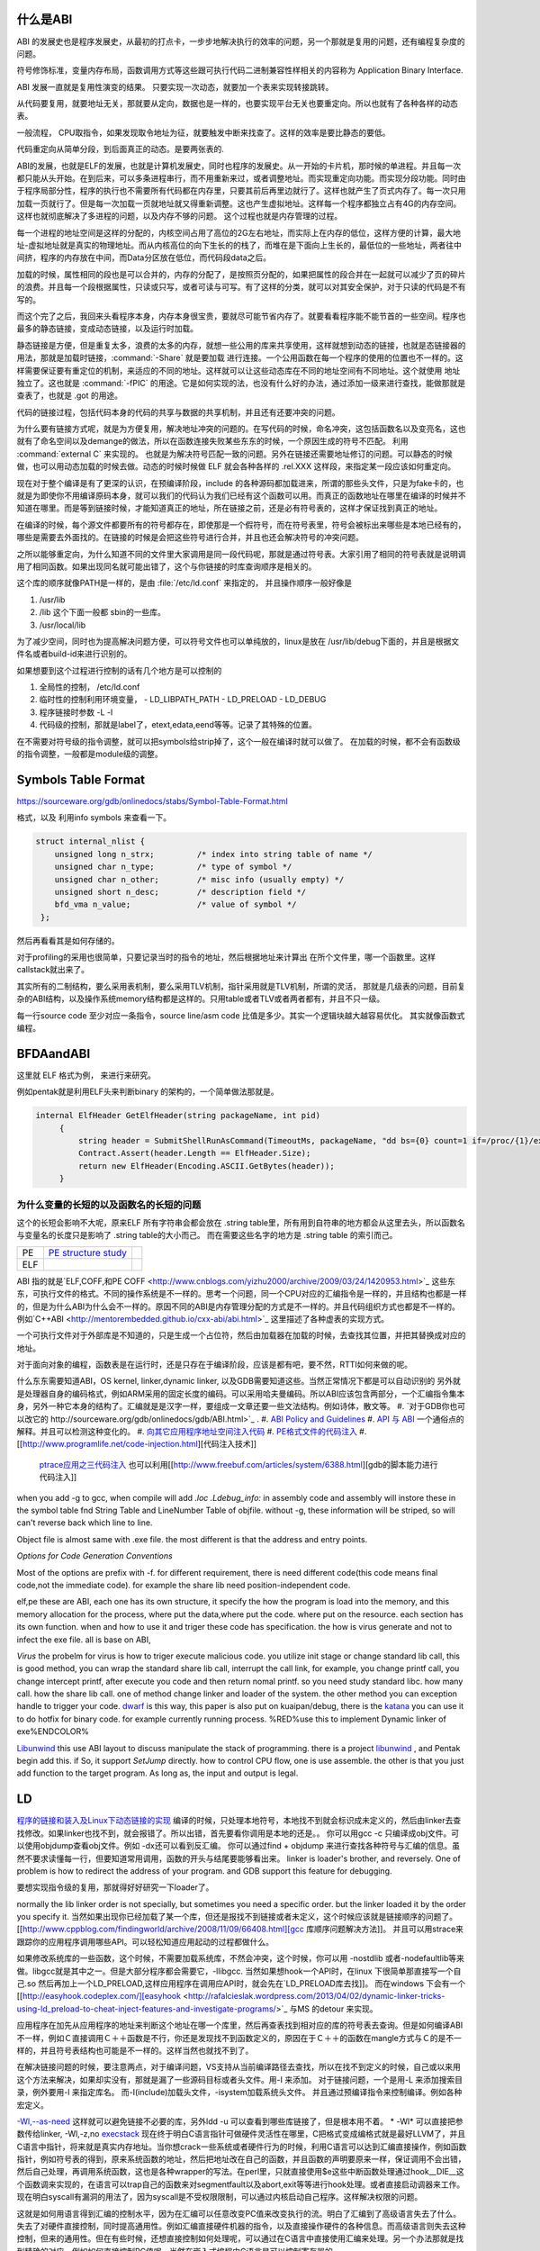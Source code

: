 什么是ABI
=========

ABI 的发展史也是程序发展史，从最初的打点卡，一步步地解决执行的效率的问题，另一个那就是复用的问题，还有编程复杂度的问题。

符号修饰标准，变量内存布局，函数调用方式等这些跟可执行代码二进制兼容性样相关的内容称为 Application Binary Interface.

ABI 发展一直就是复用性演变的结果。 只要实现一次动态，就要加一个表来实现转接跳转。

从代码要复用，就要地址无关，那就要从定向，数据也是一样的，也要实现平台无关也要重定向。所以也就有了各种各样的动态表。

一般流程， CPU取指令，如果发现取令地址为征，就要触发中断来找查了。这样的效率是要比静态的要低。

代码重定向从简单分段，到后面真正的动态。是要两张表的.


ABI的发展，也就是ELF的发展，也就是计算机发展史，同时也程序的发展史。从一开始的卡片机，那时候的单进程。并且每一次都只能从头开始。在到后来，可以多条进程串行，而不用重新来过，或者调整地址。而实现重定向功能。而实现分段功能。同时由于程序局部分性，程序的执行也不需要所有代码都在内存里，只要其前后再里边就行了。这样也就产生了页式内存了。每一次只用加载一页就行了。但是每一次加载一页就地址就又得重新调整。这也产生虚拟地址。这样每一个程序都独立占有4G的内存空间。这样也就彻底解决了多进程的问题，以及内存不够的问题。
这个过程也就是内存管理的过程。


每一个进程的地址空间是这样的分配的，内核空间占用了高位的2G左右地址，而实际上在内存的低位，这样方便的计算，最大地址-虚拟地址就是真实的物理地址。而从内核高位的向下生长的的栈了，而堆在是下面向上生长的，最低位的一些地址，两者往中间挤，程序的内存放在中间，而Data分区放在低位，而代码段data之后。

加载的时候，属性相同的段也是可以合并的，内存的分配了，是按照页分配的，如果把属性的段合并在一起就可以减少了页的碎片的浪费。并且每一个段根据属性，只读或只写，或者可读与可写。有了这样的分类，就可以对其安全保护，对于只读的代码是不有写的。

而这个完了之后，我回来头看程序本身，内存本身很宝贵，要就尽可能节省内存了。就要看看程序能不能节首的一些空间。程序也最多的静态链接，变成动态链接，以及运行时加载。

静态链接是方便，但是重复太多，浪费的太多的内存，就想一些公用的库来共享使用，这样就想到动态的链接，也就是态链接器的用法，那就是加载时链接，:command:`-Share` 就是要加载
进行连接。一个公用函数在每一个程序的使用的位置也不一样的。这样需要保证要有重定位的机制，来适应的不同的地址。这样就可以让这些动态库在不同的地址空间有不同地址。这个就使用
地址独立了。这也就是 :command:`-fPIC` 的用途。它是如何实现的法，也没有什么好的办法，通过添加一级来进行查找，能做那就是查表了，也就是 .got 的用途。


代码的链接过程，包括代码本身的代码的共享与数据的共享机制，并且还有还要冲突的问题。

为什么要有链接方式呢，就是为方便复用，解决地址冲突的问题的。在写代码的时候，命名冲突，这包括函数名以及变亮名，这也就有了命名空间以及demange的做法，所以在函数连接失败某些东东的时候，一个原因生成的符号不匹配。 利用 :command:`external C` 来实现的。 也就是为解决符号匹配一致的问题。另外在链接还需要地址修订的问题。可以静态的时候做，也可以用动态加载的时候去做。动态的时候时候做 ELF 就会各种各样的 .rel.XXX 这样段，来指定某一段应该如何重定向。



现在对于整个编译是有了更深的认识，在预编译阶段，include 的各种源码都加载进来，所谓的那些头文件，只是为fake卡的，也就是为即使你不用编译原码本身，就可以我们的代码认为我们已经有这个函数可以用。而真正的函数地址在哪里在编译的时候并不知道在哪里。而是等到链接时候，才能知道真正的地址，所在链接之前，还是必有符号表的，这样才保证找到真正的地址。

在编译的时候，每个源文件都要所有的符号都存在，即使那是一个假符号，而在符号表里，符号会被标出来哪些是本地已经有的，哪些是需要去外面找的。在链接的时候是会把这些符号进行合并，并且也还会解决符号的冲突问题。 

之所以能够重定向，为什么知道不同的文件里大家调用是同一段代码呢，那就是通过符号表。大家引用了相同的符号表就是说明调用了相同函数。如果出现同名就可能出错了，这个与你链接的时库查询顺序是相关的。

这个库的顺序就像PATH是一样的，是由 :file:`/etc/ld.conf` 来指定的， 并且操作顺序一般好像是

#. /usr/lib
#. /lib 这个下面一般都 sbin的一些库。
#. /usr/local/lib

为了减少空间，同时也为提高解决问题方便，可以符号文件也可以单纯放的，linux是放在  /usr/lib/debug下面的，并且是根据文件名或者build-id来进行识别的。


如果想要到这个过程进行控制的话有几个地方是可以控制的

#. 全局性的控制， /etc/ld.conf
#. 临时性的控制利用环境变量，
   - LD_LIBPATH_PATH
   - LD_PRELOAD
   - LD_DEBUG

#. 程序链接时参数 -L -l
#. 代码级的控制，那就是label了，etext,edata,eend等等。记录了其特殊的位置。


在不需要对符号级的指令调整，就可以把symbols给strip掉了，这个一般在编译时就可以做了。 在加载的时候，都不会有函数级的指令调整，一般都是module级的调整。

Symbols Table Format
====================

https://sourceware.org/gdb/onlinedocs/stabs/Symbol-Table-Format.html

格式，以及 利用info symbols 来查看一下。

.. code-block:: 
   
   struct internal_nlist {
       unsigned long n_strx;         /* index into string table of name */
       unsigned char n_type;         /* type of symbol */
       unsigned char n_other;        /* misc info (usually empty) */
       unsigned short n_desc;        /* description field */
       bfd_vma n_value;              /* value of symbol */
    };

然后再看看其是如何存储的。

对于profiling的采用也很简单，只要记录当时的指令的地址，然后根据地址来计算出
在所个文件里，哪一个函数里。这样callstack就出来了。

其实所有的二制结构，要么采用表机制，要么采用TLV机制，指针采用就是TLV机制，所谓的灵活，
那就是几级表的问题，目前复杂的ABI结构，以及操作系统memory结构都是这样的。只用table或者TLV或者两者都有，并且不只一级。

每一行source code 至少对应一条指令，source line/asm code 比值是多少。其实一个逻辑块越大越容易优化。
其实就像函数式编程。



BFDAandABI
==========

这里就 ELF 格式为例， 来进行来研究。

例如pentak就是利用ELF头来判断binary 的架构的，一个简单做法那就是。

.. code-block:: C#

   internal ElfHeader GetElfHeader(string packageName, int pid)
        {
            string header = SubmitShellRunAsCommand(TimeoutMs, packageName, "dd bs={0} count=1 if=/proc/{1}/exe 2>/dev/null", ElfHeader.Size, pid);
            Contract.Assert(header.Length == ElfHeader.Size);
            return new ElfHeader(Encoding.ASCII.GetBytes(header));
        }    


为什么变量的长短的以及函数名的长短的问题
----------------------------------------

这个的长短会影响不大呢，原来ELF 所有字符串会都会放在 .string  table里，所有用到自符串的地方都会从这里去头，所以函数名与变量名的长度只是影响了 .string table的大小而己。 而在需要这些名字的地方是 .string table 的索引而己。

.. csv-table:: 

   PE ,  `PE structure study <http://www.mouseos.com/assembly/07.html>`_  ,
   ELF ,


ABI 指的就是`ELF,COFF,和PE COFF <http://www.cnblogs.com/yizhu2000/archive/2009/03/24/1420953.html>`_ 这些东东，可执行文件的格式。不同的操作系统是不一样的。思考一个问题，同一个CPU对应的汇编指令是一样的，并且结构也都是一样的，但是为什么ABI为什么会不一样的。原因不同的ABI是内存管理分配的方式是不一样的。并且代码组织方式也都是不一样的。 例如`C++ABI <http://mentorembedded.github.io/cxx-abi/abi.html>`_ 这里描述了各种虚表的实现方式。

一个可执行文件对于外部库是不知道的，只是生成一个占位符，然后由加载器在加载的时候，去查找其位置，并把其替换成对应的地址。

对于面向对象的编程，函数表是在运行时，还是只存在于编译阶段，应该是都有吧，要不然，RTTI如何来做的呢。 

什么东东需要知道ABI，OS kernel, linker,dynamic linker, 以及GDB需要知道这些。当然正常情况下都是可以自动识别的
另外就是处理器自身的编码格式，例如ARM采用的固定长度的编码。可以采用哈夫曼编码。所以ABI应该包含两部分，一个汇编指令集本身，另外一种它本身的结构了。汇编就是是汉字一样，要组成一文章还要一些文法结构。例如诗体，散文等。
#. `对于GDB你也可以改它的 http://sourceware.org/gdb/onlinedocs/gdb/ABI.html>`_ .
#. `ABI Policy and Guidelines <http://gcc.gnu.org/onlinedocs/libstdc++/manual/abi.html>`_ 
#. `API 与 ABI <http://wangcong.org/blog/archives/1573>`_  一个通俗点的解释。并且可以检测这种变化的。
#. `向其它应用程序地址空间注入代码 <http://www.360doc.com/content/10/1119/15/1801810_70694111.shtml>`_ 
#. `PE格式文件的代码注入  <http://blog.csdn.net/xieqidong/article/details/2391240>`_ 
#. [[http://www.programlife.net/code-injection.html][代码注入技术]]
    `ptrace应用之三代码注入 <http://blog.csdn.net/estate66/article/details/6061642>`_  也可以利用[[http://www.freebuf.com/articles/system/6388.html][gdb的脚本能力进行代码注入]]

.. ::
 set write on ;show write 
 注意的是动态库libdynlib.so在编译时指定了-fPIC选项，用来生成地址无关的程序。
   也可以利用ld脚本来进行代码注入。利用gcc进行注入的方法，也当然bell lib 所采用一种方式。 
   *COFF file structure*
      
.. ::
 
   #. 文件头（File Header）      2. 可选头（Optional Header）      3. 段落头（Section Header）      4. 段落数据（Section Data）      5. 重定位表（Relocation Directives）      6. 行号表（Line Numbers）      7. 符号表（Symbol Table）      8. 字符串表（String Table）      Linux下使用nm命令查看符号表，使用strip删除符号表。      Windows下符号表直接保存在.pdb文件中，使用symview软件查看符号表。      `.eh_frame section <http://gcc.gnu.org/ml/gcc/1997-10/msg00312.html>`_  
      



when you add -g to gcc, when compile will add *.loc  .Ldebug_info:*  in assembly code and assembly will instore these in the symbol table fnd String Table and LineNumber Table of objfile.  without -g, these information will be striped, so will can't reverse back which line to line. 

Object file is almost same with .exe file. the most different is that the address and entry points.

*Options for Code Generation Conventions*

Most of the options are prefix with -f. for different requirement, there is need different code(this code means final code,not the immediate code). for example the share lib need position-independent code. 

elf,pe these are ABI, each one has its own structure, it specify the how the program is load into the memory, and this memory allocation for the process, where put the data,where put the code. where put on the resource.  each section has its own function. when and how to use it  and triger these code has specification. the how  is virus generate and not to infect the exe file. all is base on ABI,  

*Virus* the probelm for virus is how to triger execute malicious code. you utilize init stage or change standard lib call, this is good method, you can wrap the standard share lib call, interrupt the call link, for example, you change printf call, you change intercept printf, after execute you code and then return nomal printf. so you need study standard libc. how many call. how the share lib call. one of method change linker and loader of the system.
the other method you can exception handle to trigger your code.  `dwarf <http://dwarfstd.org/doc/dwarf-2.0.0.pdf>`_  is this way, this paper is also put on kuaipan/debug,  there is the `katana <http://katana.nongnu.org/doc/katana.html>`_  you can use it to do hotfix for binary code. for example currently running process. %RED%use this to implement Dynamic linker of exe%ENDCOLOR%

`Libunwind <https://wiki.linaro.org/KenWerner/Sandbox/libunwind?action=AttachFile&do=get&target=libunwind-LDS.pdf>`_  this use ABI layout to discuss manipulate the stack of programming. there is a project `libunwind <http://www.nongnu.org/libunwind/>`_ , and Pentak begin add this. if So, it support *SetJump* directly.  how to control CPU flow, one is use assemble. the other is that you just add function to the target program.  As long as, the input and output is legal.   
   
.. ::
 
   main ()
   {
       A=B+C;
       callFunction1();
       callFunction1.5();
       callFunction2();
   }
   
    function 1.5 is virus, but desn't not destroy you code, but it also get the executed. 
   as you can't get the source code, so you need add it as ABI level of assembly level. as now,  you insert any code you want.
   

LD
==

`程序的链接和装入及Linux下动态链接的实现 <http://www.ibm.com/developerworks/cn/linux/l-dynlink/>`_  编译的时候，只处理本地符号，本地找不到就会标识成未定义的，然后由linker去查找修改。如果linker也找不到，就会报错了。所以出错，首先要看你调用是本地的还是。。 你可以用gcc -c 只编译成obj文件。可以使用objdump查看obj文件。例如 -dx还可以看到反汇编。 你可以通过find + objdump 来进行查找各种符号与汇编的信息。虽然不要求读懂每一行，但要知道常用调用，函数的开头与结尾要能够看出来。
linker is loader's brother, and reversely. One of problem is how to redirect the address of your program.  and GDB support this feature for debugging. 

要想实现指令级的复用，那就得好好研究一下loader了。

normally the lib linker order is not specially, but sometimes you need a specific order. but the linker loaded it by the order you specify it.  当然如果出现你已经加载了某一个库，但还是报找不到链接或者未定义，这个时候应该就是链接顺序的问题了。 [[http://www.cppblog.com/findingworld/archive/2008/11/09/66408.html][gcc 库顺序问题解决方法]]。 并且可以用strace来跟踪你的应用程序调用哪些API。可以轻松知道应用起动的过程都做什么。

如果修改系统库的一些函数，这个时候，不需要加载系统库，不然会冲突，这个时候，你可以用 -nostdlib 或者-nodefaultlib等来做。libgcc就是其中之一。但是大部分程序都会需要它，-llibgcc. 
当然如果想hook一个API时，在linux 下很简单那直接写一个自己.so 然后再加上一个LD_PRELOAD,这样应用程序在调用应API时，就会先在`LD_PRELOAD库去找]]。 而在windows 下会有一个 [[http://easyhook.codeplex.com/][easyhook <http://rafalcieslak.wordpress.com/2013/04/02/dynamic-linker-tricks-using-ld_preload-to-cheat-inject-features-and-investigate-programs/>`_  与MS 的detour 来实现。
 
应用程序在加先从应用程序的地址来判断这个地址在哪一个库里，然后再查表找到相对应的库的符号表去查询。但是如何编译ABI不一样，例如Ｃ直接调用Ｃ＋＋函数是不行，你还是发现找不到函数定义的，原因在于Ｃ＋＋的函数在mangle方式与Ｃ的是不一样的，并且符号表结构也可能是不一样的。这样当然也就找不到了。

在解决链接问题的时候，要注意两点，对于编译问题，VS支持从当前编译路径去查找，所以在找不到定义的时候，自己或以来用这个方法来解决，如果却实没有，那就是漏了一些源码目标或者头文件。用-I 来添加。
对于链接问题，一个是用-L 来添加搜索目录，例外要用-l 来指定库名。 而-I(include)加载头文件，-isystem加载系统头文件。 并且通过预编译指令来控制编译。例如各种宏定义。


`-Wl,--as-need <http://blog.chinaunix.net/uid-27105712-id-3313293.html>`_ 这样就可以避免链接不必要的库，另外ldd -u 可以查看到哪些库链接了，但是根本用不着。 
* -Wl* 可以直接把参数传给linker, -Wl,-z,no `execstack <http://linux.die.net/man/8/execstack>`_ 
现在终于明白C语言指针可做硬件灵活性在哪里，C把格式变成编格式就是最好LLVM了，并且C语言中指针，将来就是真实内存地址。当你想crack一些系统或者硬件行为的时候，利用C语言可以达到汇编直接操作，例如函数指针，例如符号表的得到，原来系统函数的地址，然后把地址改在自己的函数，并且函数的声明要原来一样，保证调用不会出错，然后自己处理，再调用系统函数，这也是各种wrapper的写法。在perl里，只就直接使用$e这些中断函数处理通过hook__DIE__这个函数调来实现的，在语言可以trap自己的函数来对segmentfault以及abort,exit等等进行hook处理。或者直接启动调器来工作。现在明白syscall有漏洞的用法了，因为syscall是不受权限限制，可以通过内核启动自己程序。这样解决权限的问题。

这就是如何用语言得到汇编的控制水平，因为在汇编可以任意改变PC值来改变执行的流。明白了汇编到了高级语言失去了什么。失去了对硬件直接控制，同时提高通用性。例如汇编直接硬件机器的指令，以及直接操作硬件的各种信息。而高级语言则失去这种控制，但来的通用性。但在有些时候，还想直接控制如何处理呢，可以通过在C语言中直接使用汇编来处理。另一个办法那就是找到精确的对应，例如如何直接控制PC值呢。当然在嵌入式编程中C语言是可以控制寄存器的。


现在终于明白了连接的意义从前到后。

如果想在带码中控制将来代码分配与装载的位置，可以用一些特殊的label,这些label是会被 linker认识的，并且在编译的时候是会保留的。

:command:`extern etext,edata,end` 这三个是程序segments.并且可以通用 :command:`man end` 来查看。

float
=====

至于是用softfloat,还是hardfloat,这个取决于你的系统是不是有float指令运算集，如果有就直接用hardware来就会非常的高效，如果没有
只能用software来行转，同时为通用，那是不是可以在加载连接的时候去动态的调整呢。也就是所谓的JIT编译的一部分，其实更像了NVCC那样
PTX到SASS这样的效率就会更高。会根据真实的环境进行再一次编译来提高效率。也就是在汇编级的化简了。



程序需要链接根本原因是用于带码的复用。 链接分时静态连接，动态连接。 另外还有代码链接方式与数据连接方式。



LD_PRELOAD 预先加载一些库，这样可以方便把一个help库加载到要调试的进程空间，大大加快的调试的进程。这个特别是大的库的开发的情况下会用到，apk会在某个库里会失败，但是这个库却没有相关工具去查看。这个时候利用LD_PRELOAD把其引进来，或者利用python 通过ctype把库给引进来。

http://blog.csdn.net/haoel/article/details/1602108

ABI 是什么
==========

也就是如何生汇编的， 例如函数调用参数如何传递，以及寄存器的分配原则是什么。决定了如何生成由中间语言来生成汇编代码。

例如ARM 的寄存器规则。http://lli_njupt.0fees.net/ar01s05.html ， R11 是栈指针，R11为SP。

一个简单的赋值是两条ASM
例如

.. code-block:: C
   int i = 1;
   mov r0 #1
   str r0 [r11,#-8]

函数内部实现变量，就是栈上加减的。

.. code-block:: C

   int add(int a,int b) {
      return a + b;
   }
   
   int i =0;
   i = add(0,1);

   mov r0 #0
   mov r1 #1
   bl 0x<addDress>
   
   ##add asm
   push {r11} // save framepointer
   add sp, sp ,#0  //save current framepointer
   sub sp,sp #12, //apply memory for parameter
   str r0, [r11,#-8]
   str r1, [r11,#-12] //pass the para to stack
   ldr r2 [r11,#-8]
   ldr r3 [r11,#-12]
   add r3,r2,43
   mov r0,r3    // r0 as return 
   sub sp, r11,#0 // recover stack 
   pop {r11}   //recover last framepoint
   bx lr   //go to call point  lr is saved by pc+1 of caller.

